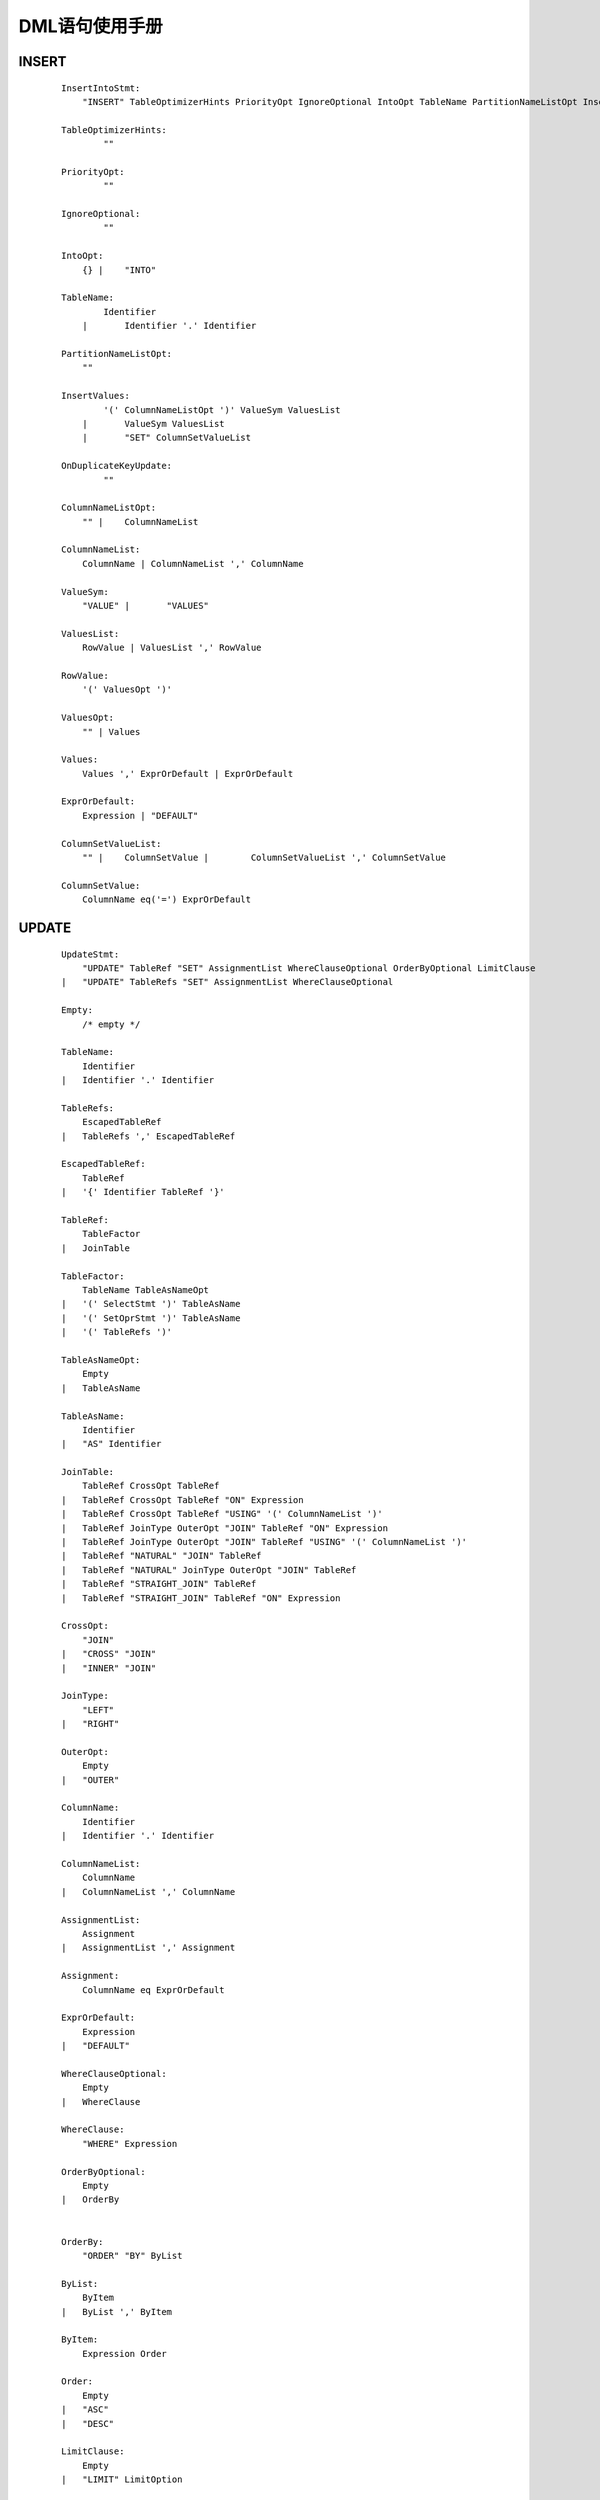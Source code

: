 .. _DML-User-Manual:

DML语句使用手册
^^^^^^^^^^^^^^^^^^^^

INSERT
==============

 ::

    InsertIntoStmt:
        "INSERT" TableOptimizerHints PriorityOpt IgnoreOptional IntoOpt TableName PartitionNameListOpt InsertValues OnDuplicateKeyUpdate

    TableOptimizerHints:
            ""

    PriorityOpt:
            ""

    IgnoreOptional:
            ""

    IntoOpt:
        {} |	"INTO"

    TableName:
            Identifier
        |	Identifier '.' Identifier

    PartitionNameListOpt:
        ""

    InsertValues:
            '(' ColumnNameListOpt ')' ValueSym ValuesList
        |	ValueSym ValuesList
        |	"SET" ColumnSetValueList

    OnDuplicateKeyUpdate:
            ""

    ColumnNameListOpt:
        "" |	ColumnNameList

    ColumnNameList:
        ColumnName | ColumnNameList ',' ColumnName

    ValueSym:
        "VALUE" |	"VALUES"

    ValuesList:
        RowValue | ValuesList ',' RowValue

    RowValue:
        '(' ValuesOpt ')'

    ValuesOpt:
        "" | Values

    Values:
        Values ',' ExprOrDefault | ExprOrDefault

    ExprOrDefault:
        Expression | "DEFAULT"

    ColumnSetValueList:
        "" |	ColumnSetValue |	ColumnSetValueList ',' ColumnSetValue

    ColumnSetValue:
        ColumnName eq('=') ExprOrDefault


UPDATE
==============

 ::

    UpdateStmt:
        "UPDATE" TableRef "SET" AssignmentList WhereClauseOptional OrderByOptional LimitClause
    |	"UPDATE" TableRefs "SET" AssignmentList WhereClauseOptional

    Empty:
        /* empty */

    TableName:
        Identifier
    |	Identifier '.' Identifier

    TableRefs:
        EscapedTableRef
    |	TableRefs ',' EscapedTableRef

    EscapedTableRef:
        TableRef
    |	'{' Identifier TableRef '}'

    TableRef:
        TableFactor
    |	JoinTable

    TableFactor:
        TableName TableAsNameOpt
    |	'(' SelectStmt ')' TableAsName
    |	'(' SetOprStmt ')' TableAsName
    |	'(' TableRefs ')'

    TableAsNameOpt:
        Empty
    |	TableAsName

    TableAsName:
        Identifier
    |	"AS" Identifier

    JoinTable:
        TableRef CrossOpt TableRef
    |	TableRef CrossOpt TableRef "ON" Expression
    |	TableRef CrossOpt TableRef "USING" '(' ColumnNameList ')'
    |	TableRef JoinType OuterOpt "JOIN" TableRef "ON" Expression
    |	TableRef JoinType OuterOpt "JOIN" TableRef "USING" '(' ColumnNameList ')'
    |	TableRef "NATURAL" "JOIN" TableRef
    |	TableRef "NATURAL" JoinType OuterOpt "JOIN" TableRef
    |	TableRef "STRAIGHT_JOIN" TableRef
    |	TableRef "STRAIGHT_JOIN" TableRef "ON" Expression

    CrossOpt:
        "JOIN"
    |	"CROSS" "JOIN"
    |	"INNER" "JOIN"

    JoinType:
        "LEFT"
    |	"RIGHT"

    OuterOpt:
        Empty
    |	"OUTER"

    ColumnName:
        Identifier
    |	Identifier '.' Identifier

    ColumnNameList:
        ColumnName
    |	ColumnNameList ',' ColumnName

    AssignmentList:
        Assignment
    |	AssignmentList ',' Assignment

    Assignment:
        ColumnName eq ExprOrDefault

    ExprOrDefault:
        Expression
    |	"DEFAULT"

    WhereClauseOptional:
        Empty
    |	WhereClause

    WhereClause:
        "WHERE" Expression

    OrderByOptional:
        Empty
    |	OrderBy


    OrderBy:
        "ORDER" "BY" ByList

    ByList:
        ByItem
    |	ByList ',' ByItem

    ByItem:
        Expression Order

    Order:
        Empty
    |	"ASC"
    |	"DESC"

    LimitClause:
        Empty
    |	"LIMIT" LimitOption

    LimitOption:
        LengthNum

    LengthNum:
        NUM

    NUM:
        intLit

    Identifier:
        identifier

    /**************查阅DQL、Expression************/


    Expression:

    SelectStmt:

    SetOprStmt:


DELETE
==============

 ::

    DeleteFromStmt:
        "DELETE" "FROM" TableName TableAsNameOpt WhereClauseOptional OrderByOptional LimitClause
    |	"DELETE" TableAliasRefList "FROM" TableRefs WhereClauseOptional
    |	"DELETE" "FROM" TableAliasRefList "USING" TableRefs WhereClauseOptional

    Empty:
    /* empty */

    TableName:
        Identifier
    |	Identifier '.' Identifier

    TableAsNameOpt:
        Empty
    |	TableAsName

    TableAsName:
        Identifier
    |	"AS" Identifier

    WhereClauseOptional:
        Empty
    |	WhereClause

    WhereClause:
        "WHERE" Expression

    OrderByOptional:
        Empty
    |	OrderBy


    OrderBy:
        "ORDER" "BY" ByList

    ByList:
        ByItem
    |	ByList ',' ByItem

    ByItem:
        Expression Order

    Order:
        Empty
    |	"ASC"
    |	"DESC"

    LimitClause:
        Empty
    |	"LIMIT" LimitOption

    LimitOption:
        LengthNum

    LengthNum:
        NUM

    NUM:
        intLit

    TableAliasRefList:
        TableNameOptWild
    |	TableAliasRefList ',' TableNameOptWild

    TableNameOptWild:
        Identifier OptWild
    |	Identifier '.' Identifier OptWild

    OptWild:
        Empty
    |	'.' '*'

    TableRefs:
        EscapedTableRef
    |	TableRefs ',' EscapedTableRef

    EscapedTableRef:
        TableRef
    |	'{' Identifier TableRef '}'

    TableRef:
        TableFactor
    |	JoinTable

    TableFactor:
        TableName TableAsNameOpt
    |	'(' SelectStmt ')' TableAsName
    |	'(' SetOprStmt ')' TableAsName
    |	'(' TableRefs ')'


    JoinTable:
        /* Use %prec to evaluate production TableRef before cross join */
        TableRef CrossOpt TableRef
    |	TableRef CrossOpt TableRef "ON" Expression
    |	TableRef CrossOpt TableRef "USING" '(' ColumnNameList ')'
    |	TableRef JoinType OuterOpt "JOIN" TableRef "ON" Expression
    |	TableRef JoinType OuterOpt "JOIN" TableRef "USING" '(' ColumnNameList ')'
    |	TableRef "NATURAL" "JOIN" TableRef
    |	TableRef "NATURAL" JoinType OuterOpt "JOIN" TableRef
    |	TableRef "STRAIGHT_JOIN" TableRef
    |	TableRef "STRAIGHT_JOIN" TableRef "ON" Expression

    CrossOpt:
        "JOIN"
    |	"CROSS" "JOIN"
    |	"INNER" "JOIN"

    JoinType:
        "LEFT"
    |	"RIGHT"

    OuterOpt:
        Empty
    |	"OUTER"

    ColumnName:
        Identifier
    |	Identifier '.' Identifier

    ColumnNameList:
        ColumnName
    |	ColumnNameList ',' ColumnName

